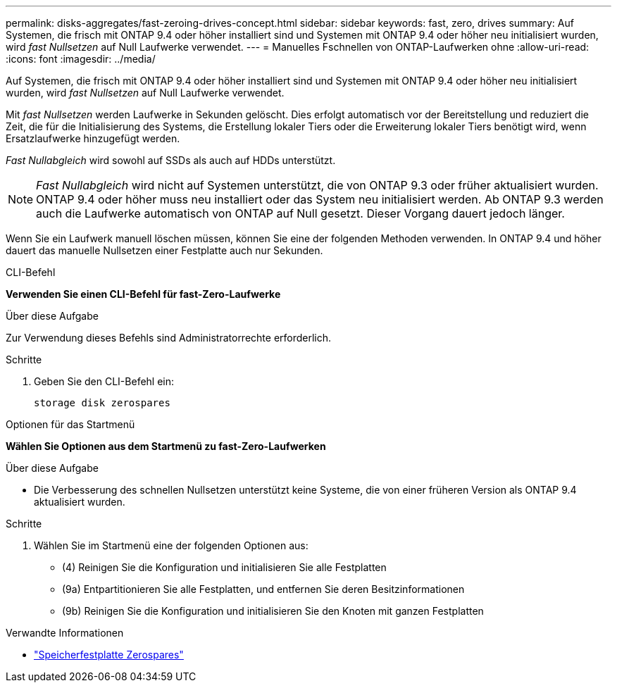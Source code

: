 ---
permalink: disks-aggregates/fast-zeroing-drives-concept.html 
sidebar: sidebar 
keywords: fast, zero, drives 
summary: Auf Systemen, die frisch mit ONTAP 9.4 oder höher installiert sind und Systemen mit ONTAP 9.4 oder höher neu initialisiert wurden, wird _fast Nullsetzen_ auf Null Laufwerke verwendet. 
---
= Manuelles Fschnellen von ONTAP-Laufwerken ohne
:allow-uri-read: 
:icons: font
:imagesdir: ../media/


[role="lead"]
Auf Systemen, die frisch mit ONTAP 9.4 oder höher installiert sind und Systemen mit ONTAP 9.4 oder höher neu initialisiert wurden, wird _fast Nullsetzen_ auf Null Laufwerke verwendet.

Mit _fast Nullsetzen_ werden Laufwerke in Sekunden gelöscht. Dies erfolgt automatisch vor der Bereitstellung und reduziert die Zeit, die für die Initialisierung des Systems, die Erstellung lokaler Tiers oder die Erweiterung lokaler Tiers benötigt wird, wenn Ersatzlaufwerke hinzugefügt werden.

_Fast Nullabgleich_ wird sowohl auf SSDs als auch auf HDDs unterstützt.


NOTE: _Fast Nullabgleich_ wird nicht auf Systemen unterstützt, die von ONTAP 9.3 oder früher aktualisiert wurden. ONTAP 9.4 oder höher muss neu installiert oder das System neu initialisiert werden. Ab ONTAP 9.3 werden auch die Laufwerke automatisch von ONTAP auf Null gesetzt. Dieser Vorgang dauert jedoch länger.

Wenn Sie ein Laufwerk manuell löschen müssen, können Sie eine der folgenden Methoden verwenden. In ONTAP 9.4 und höher dauert das manuelle Nullsetzen einer Festplatte auch nur Sekunden.

[role="tabbed-block"]
====
.CLI-Befehl
--
*Verwenden Sie einen CLI-Befehl für fast-Zero-Laufwerke*

.Über diese Aufgabe
Zur Verwendung dieses Befehls sind Administratorrechte erforderlich.

.Schritte
. Geben Sie den CLI-Befehl ein:
+
[source, cli]
----
storage disk zerospares
----


--
.Optionen für das Startmenü
--
*Wählen Sie Optionen aus dem Startmenü zu fast-Zero-Laufwerken*

.Über diese Aufgabe
* Die Verbesserung des schnellen Nullsetzen unterstützt keine Systeme, die von einer früheren Version als ONTAP 9.4 aktualisiert wurden.


.Schritte
. Wählen Sie im Startmenü eine der folgenden Optionen aus:
+
** (4) Reinigen Sie die Konfiguration und initialisieren Sie alle Festplatten
** (9a) Entpartitionieren Sie alle Festplatten, und entfernen Sie deren Besitzinformationen
** (9b) Reinigen Sie die Konfiguration und initialisieren Sie den Knoten mit ganzen Festplatten




--
====
.Verwandte Informationen
* link:https://docs.netapp.com/us-en/ontap-cli/storage-disk-zerospares.html["Speicherfestplatte Zerospares"^]

